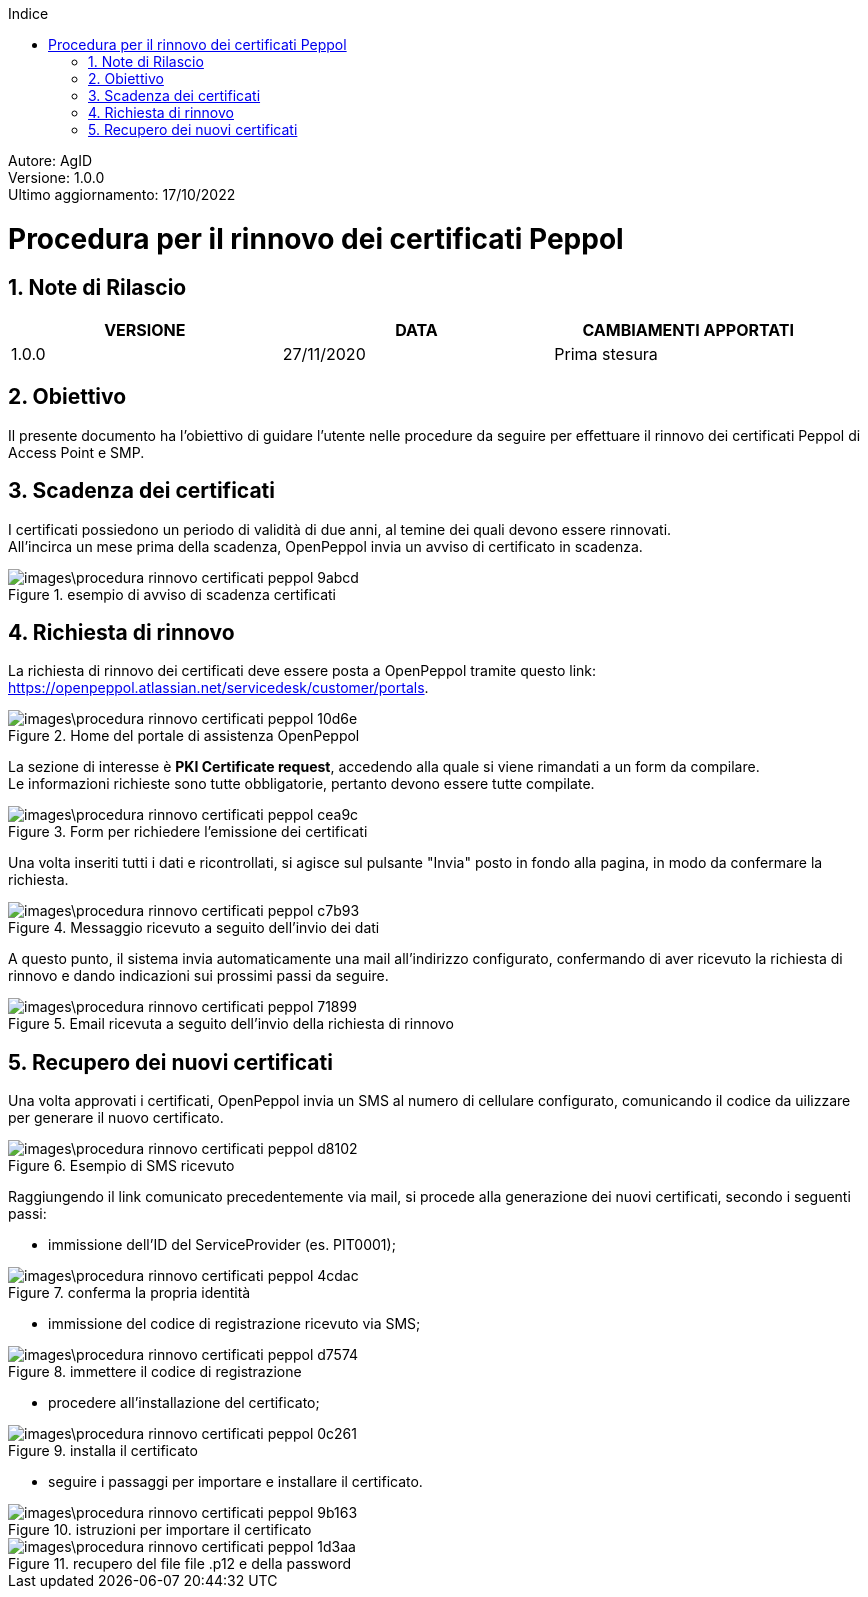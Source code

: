 :Autore: AgID
:doctype: book
:encoding: utf-8
:lang: it
:toc: left
:toclevels: 2
:toc-title: Indice
:numbered:

====
[blue]#Autore: AgID# +
[blue]#Versione: 1.0.0# +
[blue]#Ultimo aggiornamento: 17/10/2022#
====

= Procedura per il rinnovo dei certificati Peppol

== Note di Rilascio
[width="95%",cols=",,",align="center",options="header"]
|===
^.^|VERSIONE ^.^|DATA ^.^|CAMBIAMENTI APPORTATI
| 1.0.0 | 27/11/2020 | Prima stesura
|===

== Obiettivo

Il presente documento ha l’obiettivo di guidare l’utente nelle procedure da seguire per effettuare il rinnovo
dei certificati Peppol di Access Point e SMP.

== Scadenza dei certificati

I certificati possiedono un periodo di validità di due anni, al temine dei quali devono essere rinnovati. +
All'incirca un mese prima della scadenza, OpenPeppol invia un avviso di certificato in scadenza.

.esempio di avviso di scadenza certificati
image::images\procedura_rinnovo_certificati_peppol-9abcd.png[align = center]

== Richiesta di rinnovo

La richiesta di rinnovo dei certificati deve essere posta a OpenPeppol tramite
questo link: https://openpeppol.atlassian.net/servicedesk/customer/portals.

.Home del portale di assistenza OpenPeppol
image::images\procedura_rinnovo_certificati_peppol-10d6e.png[align=center]

La sezione di interesse è *PKI Certificate request*, accedendo alla quale si viene rimandati a un form da compilare. +
Le informazioni richieste sono tutte obbligatorie, pertanto devono essere tutte compilate.

.Form per richiedere l'emissione dei certificati
image::images\procedura_rinnovo_certificati_peppol-cea9c.png[align=center]

Una volta inseriti tutti i dati e ricontrollati, si agisce sul pulsante "Invia" posto in fondo alla pagina, in modo
da confermare la richiesta.

.Messaggio ricevuto a seguito dell'invio dei dati
image::images\procedura_rinnovo_certificati_peppol-c7b93.png[align=center]

A questo punto, il sistema invia automaticamente una mail all'indirizzo configurato, confermando di aver ricevuto la richiesta di rinnovo
e dando indicazioni sui prossimi passi da seguire.

.Email ricevuta a seguito dell'invio della richiesta di rinnovo
image::images\procedura_rinnovo_certificati_peppol-71899.png[align=center]

== Recupero dei nuovi certificati

Una volta approvati i certificati, OpenPeppol invia un SMS al numero di cellulare configurato, comunicando il codice da uilizzare
per generare il nuovo certificato.

.Esempio di SMS ricevuto
image::images\procedura_rinnovo_certificati_peppol-d8102.png[align=center]

Raggiungendo il link comunicato precedentemente via mail, si procede alla generazione dei nuovi certificati, secondo i seguenti passi:


* immissione dell'ID del ServiceProvider (es. PIT0001);

.conferma la propria identità
image::images\procedura_rinnovo_certificati_peppol-4cdac.png[align=center]


* immissione del codice di registrazione ricevuto via SMS;

.immettere il codice di registrazione
image::images\procedura_rinnovo_certificati_peppol-d7574.png[align=center]


* procedere all'installazione del certificato;

.installa il certificato
image::images\procedura_rinnovo_certificati_peppol-0c261.png[align=center]

* seguire i passaggi per importare e installare il certificato.

.istruzioni per importare il certificato
image::images\procedura_rinnovo_certificati_peppol-9b163.png[align=center]

.recupero del file file .p12 e della password
image::images\procedura_rinnovo_certificati_peppol-1d3aa.png[align=center]
